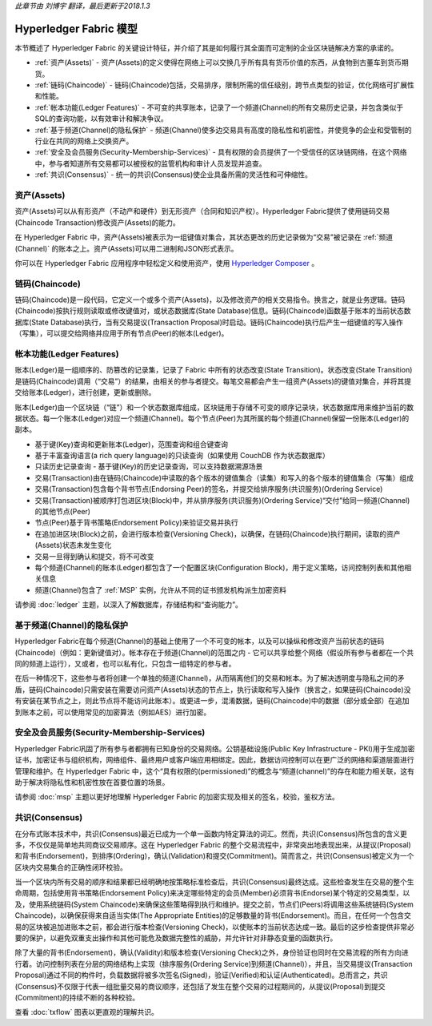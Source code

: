 *此章节由 刘博宇 翻译，最后更新于2018.1.3*

Hyperledger Fabric 模型
========================

本节概述了 Hyperledger Fabric 的关键设计特征，并介绍了其是如何履行其全面而可定制的企业区块链解决方案的承诺的。

* :ref:`资产(Assets)` - 资产(Assets)的定义使得在网络上可以交换几乎所有具有货币价值的东西，从食物到古董车到货币期货。
* :ref:`链码(Chaincode)` - 链码(Chaincode)包括，交易排序，限制所需的信任级别，跨节点类型的验证，优化网络可扩展性和性能。
* :ref:`帐本功能(Ledger Features)` - 不可变的共享账本，记录了一个频道(Channel)的所有交易历史记录，并包含类似于SQL的查询功能，以有效审计和解决争议。
* :ref:`基于频道(Channel)的隐私保护` - 频道(Channel)使多边交易具有高度的隐私性和机密性，并使竞争的企业和受管制的行业在共同的网络上交换资产。
* :ref:`安全及会员服务(Security-Membership-Services)` - 具有权限的会员提供了一个受信任的区块链网络，在这个网络中，参与者知道所有交易都可以被授权的监管机构和审计人员发现并追查。
* :ref:`共识(Consensus)` - 统一的共识(Consensus)使企业具备所需的灵活性和可伸缩性。

.. _资产(Assets):

资产(Assets)
-------------

资产(Assets)可以从有形资产（不动产和硬件）到无形资产（合同和知识产权）。Hyperledger Fabric提供了使用链码交易(Chaincode Transaction)修改资产(Assets)的能力。

在 Hyperledger Fabric 中，资产(Assets)被表示为一组键值对集合，其状态更改的历史记录做为“交易”被记录在 :ref:`频道(Channel)` 的账本之上。资产(Assets)可以用二进制和JSON形式表示。

你可以在 Hyperledger Fabric 应用程序中轻松定义和使用资产，使用 `Hyperledger Composer <https://github.com/hyperledger/composer>`_ 。

.. _链码( Chaincode ):

链码(Chaincode)
----------------

链码(Chaincode)是一段代码，它定义一个或多个资产(Assets)，以及修改资产的相关交易指令。换言之，就是业务逻辑。链码(Chaincode)按执行规则读取或修改键值对，或状态数据库(State Database)信息。链码(Chaincode)函数基于账本的当前状态数据库(State Database)执行，当有交易提议(Transaction Proposal)时启动。链码(Chaincode)执行后产生一组键值的写入操作（写集），可以提交给网络并应用于所有节点(Peer)的帐本(Ledger)。

.. _帐本功能(Ledger Features):

帐本功能(Ledger Features)
-------------------------

账本(Ledger)是一组顺序的、防篡改的记录集，记录了 Fabric 中所有的状态改变(State Transition)。状态改变(State Transition)是链码(Chaincode)调用（“交易”）的结果，由相关的参与者提交。每笔交易都会产生一组资产(Assets)的键值对集合，并将其提交给账本(Ledger)，进行创建，更新或删除。

账本(Ledger)由一个区块链（“链”）和一个状态数据库组成，区块链用于存储不可变的顺序记录块，状态数据库用来维护当前的数据状态。每一个账本(Ledger)对应一个频道(Channel)。每个节点(Peer)为其所属的每个频道(Channel)保留一份账本(Ledger)的副本。

- 基于键(Key)查询和更新账本(Ledger)，范围查询和组合键查询
- 基于丰富查询语言(a rich query language)的只读查询（如果使用 CouchDB 作为状态数据库）
- 只读历史记录查询 - 基于键(Key)的历史记录查询，可以支持数据溯源场景
- 交易(Transaction)由在链码(Chaincode)中读取的各个版本的键值集合（读集）和写入的各个版本的键值集合（写集）组成
- 交易(Transaction)包含每个背书节点(Endorsing Peer)的签名，并提交给排序服务(共识服务)(Ordering Service)
- 交易(Transaction)被顺序打包进区块(Block)中，并从排序服务(共识服务)(Ordering Service)“交付”给同一频道(Channel)的其他节点(Peer)
- 节点(Peer)基于背书策略(Endorsement Policy)来验证交易并执行
- 在追加进区块(Block)之前，会进行版本检查(Versioning Check)，以确保，在链码(Chaincode)执行期间，读取的资产(Assets)状态未发生变化
- 交易一旦得到确认和提交，将不可改变
- 每个频道(Channel)的账本(Ledger)都包含了一个配置区块(Configuration Block)，用于定义策略，访问控制列表和其他相关信息
- 频道(Channel)包含了 :ref:`MSP` 实例，允许从不同的证书颁发机构派生加密资料

请参阅 :doc:`ledger` 主题，以深入了解数据库，存储结构和“查询能力”。

.. _基于频道(Channel)的隐私保护:

基于频道(Channel)的隐私保护
---------------------------

Hyperledger Fabric在每个频道(Channel)的基础上使用了一个不可变的帐本，以及可以操纵和修改资产当前状态的链码(Chaincode)（例如：更新键值对）。帐本存在于频道(Channel)的范围之内 - 它可以共享给整个网络（假设所有参与者都在一个共同的频道上运行），又或者，也可以私有化，只包含一组特定的参与者。

在后一种情况下，这些参与者将创建一个单独的频道(Channel)，从而隔离他们的交易和帐本。为了解决透明度与隐私之间的矛盾，链码(Chaincode)只需安装在需要访问资产(Assets)状态的节点上，执行读取和写入操作（换言之，如果链码(Chaincode)没有安装在某节点之上，则此节点将不能访问此账本）。或更进一步，混淆数据，链码(Chaincode)中的数据（部分或全部）在追加到账本之前，可以使用常见的加密算法（例如AES）进行加密。

.. _安全及会员服务(Security-Membership-Services):

安全及会员服务(Security-Membership-Services)
--------------------------------------------

Hyperledger Fabric巩固了所有参与者都拥有已知身份的交易网络。公钥基础设施(Public Key Infrastructure - PKI)用于生成加密证书，加密证书与组织机构，网络组件、最终用户或客户端应用相绑定。因此，数据访问控制可以在更广泛的网络和渠道层面进行管理和维护。在 Hyperledger Fabric 中，这个“具有权限的(permissioned)”的概念与“频道(channel)”的存在和能力相关联，这有助于解决将隐私性和机密性放在首要位置的场景。

请参阅 :doc:`msp` 主题以更好地理解 Hyperledger Fabric 的加密实现及相关的签名，校验，鉴权方法。

.. _共识(Consensus):

共识(Consensus)
----------------

在分布式账本技术中，共识(Consensus)最近已成为一个单一函数内特定算法的词汇。然而，共识(Consensus)所包含的含义更多，不仅仅是简单地共同商议交易顺序。这在 Hyperledger Fabric 的整个交易流程中，非常突出地表现出来，从提议(Proposal)和背书(Endorsement)，到排序(Ordering)，确认(Validation)和提交(Commitment)。简而言之，共识(Consensus)被定义为一个区块内交易集合的正确性闭环校验。

当一个区块内所有交易的顺序和结果都已经明确地按策略标准检查后，共识(Consensus)最终达成。这些检查发生在交易的整个生命周期，包括使用背书策略(Endorsement Policy)来决定哪些特定的会员(Member)必须背书(Endorse)某个特定的交易类型，以及，使用系统链码(System Chaincode)来确保这些策略得到执行和维护。提交之前，节点们(Peers)将调用这些系统链码(System Chaincode)，以确保获得来自适当实体(The Appropriate Entities)的足够数量的背书(Endorsement)。而且，在任何一个包含交易的区块被追加进账本之前，都会进行版本检查(Versioning Check)，以使账本的当前状态达成一致。最后的这步检查提供非常必要的保护，以避免双重支出操作和其他可能危及数据完整性的威胁，并允许针对非静态变量的函数执行。

除了大量的背书(Endorsement)，确认(Validity)和版本检查(Versioning Check)之外，身份验证也同时在交易流程的所有方向进行着。访问控制列表在分层的网络结构上实现（排序服务(Ordering Service)到频道(Channel)），并且，当交易提议(Transaction Proposal)通过不同的构件时，负载数据将被多次签名(Signed)，验证(Verified)和认证(Authenticated)。总而言之，共识(Consensus)不仅限于代表一组批量交易的商议顺序，还包括了发生在整个交易的过程期间的，从提议(Proposal)到提交(Commitment)的持续不断的各种校验。

查看 :doc:`txflow` 图表以更直观的理解共识。

.. Licensed under Creative Commons Attribution 4.0 International License
   https://creativecommons.org/licenses/by/4.0/
